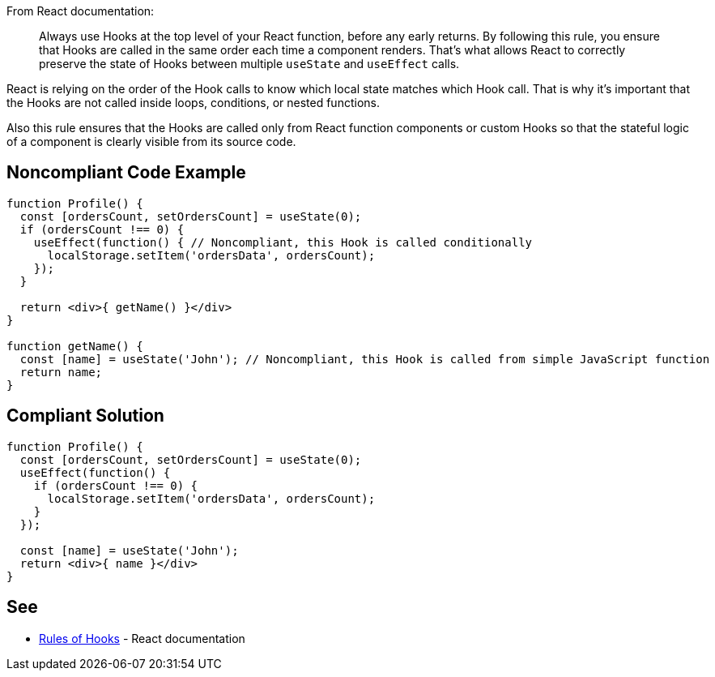 From React documentation:

[quote]
Always use Hooks at the top level of your React function, before any early returns. By following this rule, you ensure that Hooks are called in the same order each time a component renders. That’s what allows React to correctly preserve the state of Hooks between multiple `useState` and `useEffect` calls.

React is relying on the order of the Hook calls to know which local state matches which Hook call. That is why it's important that the Hooks are not called inside loops, conditions, or nested functions.

Also this rule ensures that the Hooks are called only from React function components or custom Hooks so that the stateful logic of a component is clearly visible from its source code.

== Noncompliant Code Example

[source,javascript]
----
function Profile() {
  const [ordersCount, setOrdersCount] = useState(0);
  if (ordersCount !== 0) {
    useEffect(function() { // Noncompliant, this Hook is called conditionally
      localStorage.setItem('ordersData', ordersCount);
    });
  }

  return <div>{ getName() }</div>
}

function getName() {
  const [name] = useState('John'); // Noncompliant, this Hook is called from simple JavaScript function
  return name;
}

----

== Compliant Solution

[source,javascript]
----
function Profile() {
  const [ordersCount, setOrdersCount] = useState(0);
  useEffect(function() {
    if (ordersCount !== 0) {
      localStorage.setItem('ordersData', ordersCount);
    }
  });

  const [name] = useState('John');
  return <div>{ name }</div>
}
----

== See

* https://reactjs.org/docs/hooks-rules.html[Rules of Hooks] - React documentation